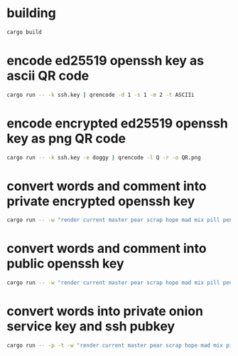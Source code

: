 * building
#+NAME: build
#+BEGIN_SRC sh :tangle no
cargo build
#+END_SRC


* encode ed25519 openssh key as ascii QR code
#+NAME: ascii
#+BEGIN_SRC sh :tangle no
cargo run -- -k ssh.key | qrencode -d 1 -s 1 -m 2 -t ASCIIi
#+END_SRC

* encode encrypted ed25519 openssh key as png QR code
#+NAME: png
#+BEGIN_SRC sh :tangle no
cargo run -- -k ssh.key -e doggy | qrencode -l Q -r -o QR.png
#+END_SRC

* convert words and comment into private encrypted openssh key
#+NAME: pk
#+BEGIN_SRC sh :tangle no
cargo run -- -w "render current master pear scrap hope mad mix pill penalty fresh mixture unaware armor lift million hard alley oppose pulse angry suspect element price user@example.com" -e "doggy"
#+END_SRC

* convert words and comment into public openssh key
#+NAME: pub
#+BEGIN_SRC sh :tangle no
cargo run -- -w "render current master pear scrap hope mad mix pill penalty fresh mixture unaware armor lift million hard alley oppose pulse angry suspect element price user@example.com" -p
#+END_SRC

* convert words into private onion service key and ssh pubkey
#+NAME: pk
#+BEGIN_SRC sh :tangle no
cargo run -- -p -t -w "render current master pear scrap hope mad mix pill penalty fresh mixture unaware armor lift million hard alley oppose pulse angry suspect element price user@example.com"
#+END_SRC
